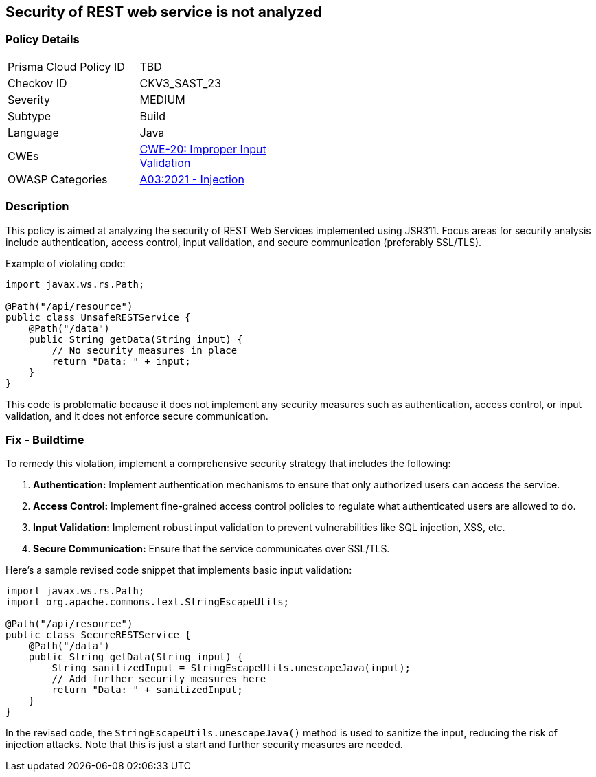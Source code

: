 == Security of REST web service is not analyzed


=== Policy Details 

[width=45%]
[cols="1,1"]
|=== 
|Prisma Cloud Policy ID 
| TBD

|Checkov ID 
|CKV3_SAST_23

|Severity
|MEDIUM

|Subtype
|Build

|Language
|Java

|CWEs
|https://cwe.mitre.org/data/definitions/20.html[CWE-20: Improper Input Validation]

|OWASP Categories
|https://owasp.org/Top10/A03_2021-Injection/[A03:2021 - Injection]

|=== 



=== Description


This policy is aimed at analyzing the security of REST Web Services implemented using JSR311. Focus areas for security analysis include authentication, access control, input validation, and secure communication (preferably SSL/TLS).

Example of violating code:

[source,java]
----
import javax.ws.rs.Path;

@Path("/api/resource")
public class UnsafeRESTService {
    @Path("/data")
    public String getData(String input) {
        // No security measures in place
        return "Data: " + input;
    }
}
----

This code is problematic because it does not implement any security measures such as authentication, access control, or input validation, and it does not enforce secure communication.

=== Fix - Buildtime

To remedy this violation, implement a comprehensive security strategy that includes the following:

1. **Authentication:** Implement authentication mechanisms to ensure that only authorized users can access the service.

2. **Access Control:** Implement fine-grained access control policies to regulate what authenticated users are allowed to do.

3. **Input Validation:** Implement robust input validation to prevent vulnerabilities like SQL injection, XSS, etc.

4. **Secure Communication:** Ensure that the service communicates over SSL/TLS.

Here's a sample revised code snippet that implements basic input validation:

[source,java]
----
import javax.ws.rs.Path;
import org.apache.commons.text.StringEscapeUtils;

@Path("/api/resource")
public class SecureRESTService {
    @Path("/data")
    public String getData(String input) {
        String sanitizedInput = StringEscapeUtils.unescapeJava(input);
        // Add further security measures here
        return "Data: " + sanitizedInput;
    }
}
----

In the revised code, the `StringEscapeUtils.unescapeJava()` method is used to sanitize the input, reducing the risk of injection attacks. Note that this is just a start and further security measures are needed.
